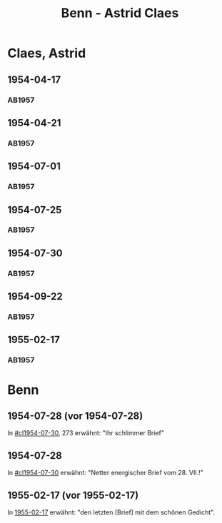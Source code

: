 #+STARTUP: showall
#+STARTUP: content
# +STARTUP: showeverything
#+TITLE: Benn - Astrid Claes

* Claes, Astrid
:PROPERTIES:
:EMPF:     1
:FROM: Benn
:TO: Claes, Astrid
:GEB:      19
:TOD:      2
:END:
** 1954-04-17
   :PROPERTIES:
   :CUSTOM_ID: cl1954-04-17
   :ORT: [Berlin]
   :TRAD:     
   :END:      
*** AB1957
:PROPERTIES:
:S: 260-62
:S_KOM: 380
:END:
** 1954-04-21
   :PROPERTIES:
   :CUSTOM_ID: cl1954-04-21
   :ORT: [Berlin]
   :TRAD:     
   :END:      
*** AB1957
:PROPERTIES:
:S: 263-65
:S_KOM: 380
:END:
** 1954-07-01
   :PROPERTIES:
   :CUSTOM_ID: cl1954-07-01
   :ORT: [Berlin]
   :TRAD:     
   :END:      
*** AB1957
:PROPERTIES:
:S: 269
:S_KOM: 380
:END:
** 1954-07-25
   :PROPERTIES:
   :CUSTOM_ID: cl1954-07-25
   :ORT: 
   :TRAD:     
   :END:      
*** AB1957
:PROPERTIES:
:S: 269-72
:S_KOM: 380
:END:
** 1954-07-30
   :PROPERTIES:
   :CUSTOM_ID: cl1954-07-30
   :ORT: 
   :TRAD:     
   :END:      
*** AB1957
:PROPERTIES:
:S: 272-73
:S_KOM: 381
:END:
** 1954-09-22
   :PROPERTIES:
   :CUSTOM_ID: cl1954-09-22
   :ORT: [Berlin] 
   :TRAD:     
   :END:      
*** AB1957
:PROPERTIES:
:AUSL: t
:S: 277-78
:S_KOM: 381
:END:
** 1955-02-17
   :PROPERTIES:
   :CUSTOM_ID: cl1955-02-17
   :ORT: [Berlin] 
   :TRAD:     
   :END:      
*** AB1957
:PROPERTIES:
:AUSL: 
:S: 282-83
:S_KOM: 382
:END:

* Benn
:PROPERTIES:
:TO: Benn
:FROM: Claes, Astrid
:END:
** 1954-07-28 (vor 1954-07-28)
   :PROPERTIES:
   :TRAD:     
   :END:
In [[#cl1954-07-30]], 273 erwähnt: "Ihr schlimmer Brief"
** 1954-07-28
   :PROPERTIES:
   :TRAD:     
   :END:
In [[#cl1954-07-30]] erwähnt: "Netter energischer Brief vom 28. VII.!"
** 1955-02-17 (vor 1955-02-17)
   :PROPERTIES:
   :TRAD:     
   :END:
In [[#cl1955-02-17][1955-02-17]] erwähnt: "den letzten [Brief] mit dem schönen Gedicht".
